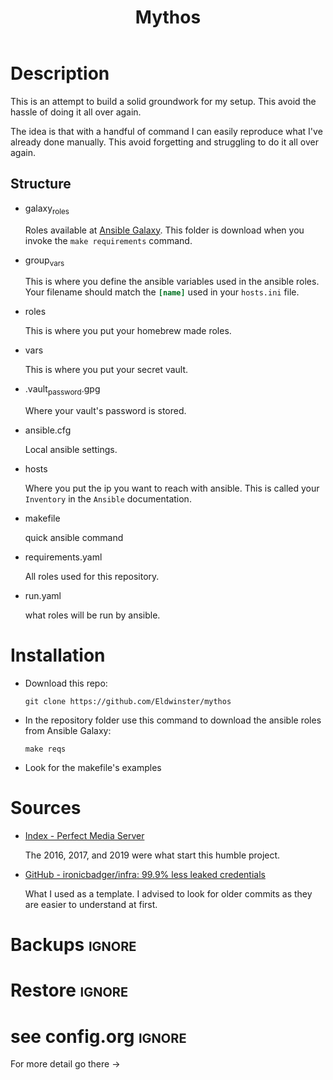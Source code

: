 #+title: Mythos
#+description:  black ho(ard)le
#+created: [2023-07-15 Sat 17:21]
#+last_modified: [2023-09-17 Sun 18:38]

* Description
This is an attempt to build a solid groundwork for my setup. This avoid the
hassle of doing it all over again.

The idea is that with a handful of command I can easily reproduce what I've
already done manually. This avoid forgetting and struggling to do it all over again.

** Structure
- galaxy_roles

  Roles available at [[https://galaxy.ansible.com/home][Ansible Galaxy]]. This folder is download when you invoke the
  ~make requirements~ command.

- group_vars

  This is where you define the ansible variables used in the ansible roles. Your
  filename should match the src_ini{[name]} used in your ~hosts.ini~ file.

- roles

  This is where you put your homebrew made roles.

- vars

  This is where you put your secret vault.

- .vault_password.gpg

  Where your vault's password is stored.

- ansible.cfg

  Local ansible settings.

- hosts

  Where you put the ip you want to reach with ansible. This is called your
  ~Inventory~ in the ~Ansible~ documentation.

- makefile

  quick ansible command

- requirements.yaml

  All roles used for this repository.

- run.yaml

  what roles will be run by ansible.

* Installation

- Download this repo:

  : git clone https://github.com/Eldwinster/mythos

- In the repository folder use this command to download the ansible roles from
  Ansible Galaxy:

  : make reqs

- Look for the makefile's examples

* Sources
- [[https://perfectmediaserver.com/][Index - Perfect Media Server]]

  The 2016, 2017, and 2019 were what start this humble project.

- [[https://github.com/ironicbadger/infra][GitHub - ironicbadger/infra: 99.9% less leaked credentials]]

  What I used as a template. I advised to look for older commits as they are
  easier to understand at first.

* Backups :ignore:
* Restore :ignore:
* see config.org :ignore:
For more detail go there ->

